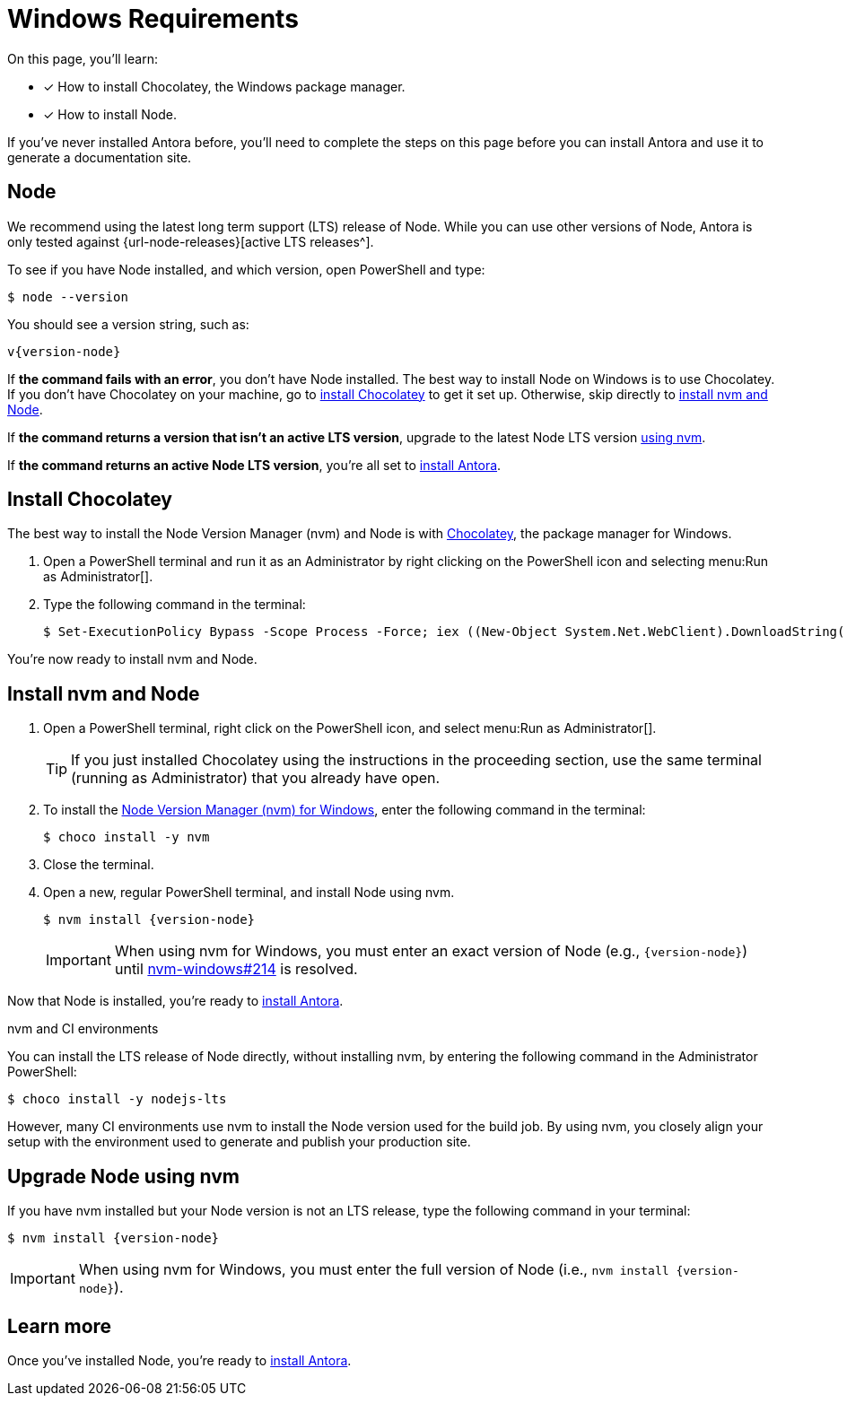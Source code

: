= Windows Requirements
:url-choco: https://chocolatey.org
:url-nvm-windows: https://github.com/coreybutler/nvm-windows

On this page, you'll learn:

* [x] How to install Chocolatey, the Windows package manager.
* [x] How to install Node.

If you've never installed Antora before, you'll need to complete the steps on this page before you can install Antora and use it to generate a documentation site.

== Node

We recommend using the latest long term support (LTS) release of Node.
While you can use other versions of Node, Antora is only tested against {url-node-releases}[active LTS releases^].

To see if you have Node installed, and which version, open PowerShell and type:

 $ node --version

You should see a version string, such as:

[subs=attributes+]
....
v{version-node}
....

If *the command fails with an error*, you don't have Node installed.
The best way to install Node on Windows is to use Chocolatey.
If you don't have Chocolatey on your machine, go to <<install-choco,install Chocolatey>> to get it set up.
Otherwise, skip directly to <<install-nvm,install nvm and Node>>.

If *the command returns a version that isn't an active LTS version*, upgrade to the latest Node LTS version <<upgrade-node,using nvm>>.

If *the command returns an active Node LTS version*, you're all set to xref:install-antora.adoc[install Antora].

[#install-choco]
== Install Chocolatey

The best way to install the Node Version Manager (nvm) and Node is with {url-choco}[Chocolatey^], the package manager for Windows.

. Open a PowerShell terminal and run it as an Administrator by right clicking on the PowerShell icon and selecting menu:Run as Administrator[].

. Type the following command in the terminal:

 $ Set-ExecutionPolicy Bypass -Scope Process -Force; iex ((New-Object System.Net.WebClient).DownloadString('https://chocolatey.org/install.ps1'))

You're now ready to install nvm and Node.

[#install-nvm]
== Install nvm and Node

. Open a PowerShell terminal, right click on the PowerShell icon, and select menu:Run as Administrator[].
+
TIP: If you just installed Chocolatey using the instructions in the proceeding section, use the same terminal (running as Administrator) that you already have open.

. To install the {url-nvm-windows}[Node Version Manager (nvm) for Windows^], enter the following command in the terminal:

 $ choco install -y nvm

. Close the terminal.

. Open a new, regular PowerShell terminal, and install Node using nvm.
+
--
[subs=attributes+]
 $ nvm install {version-node}

IMPORTANT: When using nvm for Windows, you must enter an exact version of Node (e.g., `{version-node}`) until {url-nvm-windows}/issues/214[nvm-windows#214^] is resolved.
--

Now that Node is installed, you're ready to xref:install-antora.adoc[install Antora].

.nvm and CI environments
****
You can install the LTS release of Node directly, without installing nvm, by entering the following command in the Administrator PowerShell:

 $ choco install -y nodejs-lts

However, many CI environments use nvm to install the Node version used for the build job.
By using nvm, you closely align your setup with the environment used to generate and publish your production site.
****

[#upgrade-node]
== Upgrade Node using nvm

If you have nvm installed but your Node version is not an LTS release, type the following command in your terminal:

[subs=attributes+]
 $ nvm install {version-node}

IMPORTANT: When using nvm for Windows, you must enter the full version of Node (i.e., `nvm install {version-node}`).

== Learn more

Once you've installed Node, you're ready to xref:install-antora.adoc[install Antora].
